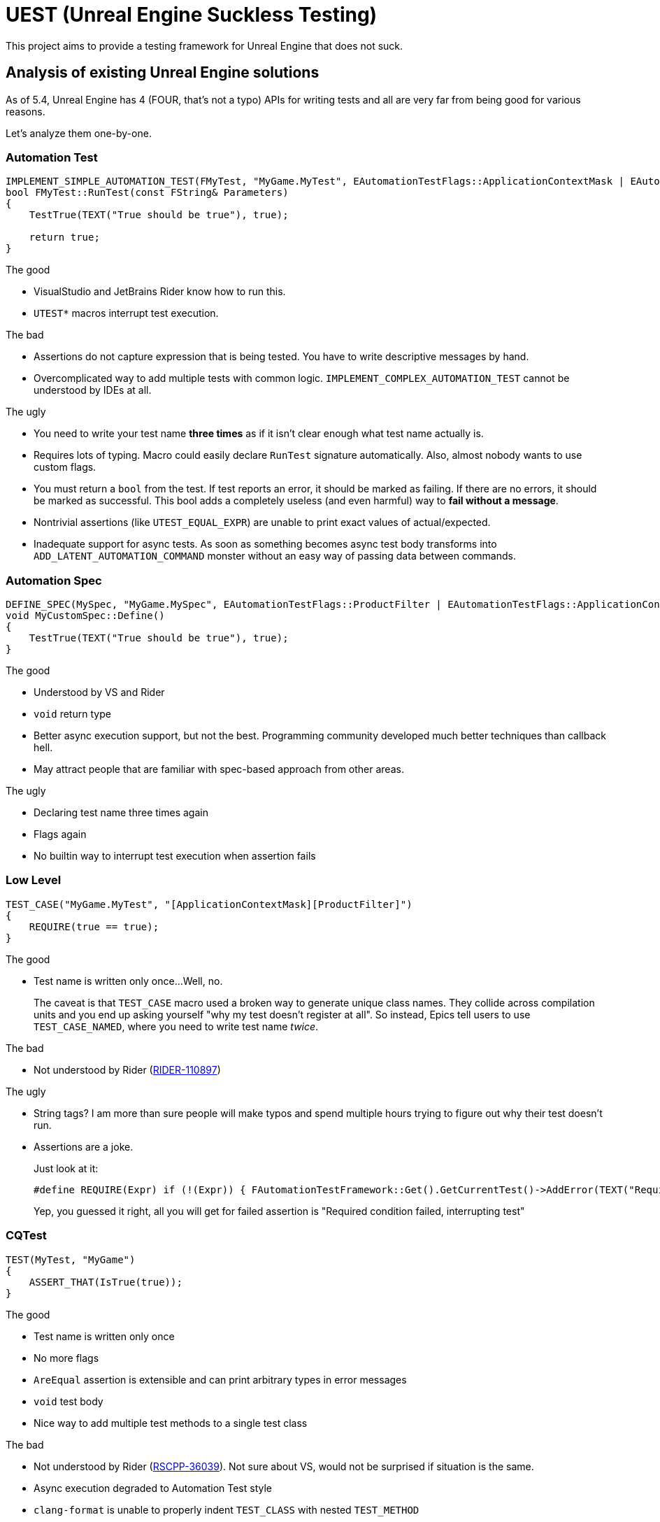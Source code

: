 = UEST (Unreal Engine Suckless Testing)

This project aims to provide a testing framework for Unreal Engine that does not suck.

== Analysis of existing Unreal Engine solutions

As of 5.4, Unreal Engine has 4 (FOUR, that's not a typo) APIs for writing tests and all are very far from being good for various reasons.

Let's analyze them one-by-one.

=== Automation Test

[source,cpp]
----
IMPLEMENT_SIMPLE_AUTOMATION_TEST(FMyTest, "MyGame.MyTest", EAutomationTestFlags::ApplicationContextMask | EAutomationTestFlags::ProductFilter)
bool FMyTest::RunTest(const FString& Parameters)
{
    TestTrue(TEXT("True should be true"), true);

    return true;
}
----

.The good
* VisualStudio and JetBrains Rider know how to run this.
* `UTEST*` macros interrupt test execution.

.The bad
* Assertions do not capture expression that is being tested.
You have to write descriptive messages by hand.
* Overcomplicated way to add multiple tests with common logic.
`IMPLEMENT_COMPLEX_AUTOMATION_TEST` cannot be understood by IDEs at all.

.The ugly
* You need to write your test name *three times* as if it isn't clear enough what test name actually is.
* Requires lots of typing.
Macro could easily declare `RunTest` signature automatically.
Also, almost nobody wants to use custom flags.
* You must return a `bool` from the test.
If test reports an error, it should be marked as failing.
If there are no errors, it should be marked as successful.
This bool adds a completely useless (and even harmful) way to *fail without a message*.
* Nontrivial assertions (like `UTEST_EQUAL_EXPR`) are unable to print exact values of actual/expected.
* Inadequate support for async tests.
As soon as something becomes async test body transforms into `ADD_LATENT_AUTOMATION_COMMAND` monster without an easy way of passing data between commands.

=== Automation Spec

[source,cpp]
----
DEFINE_SPEC(MySpec, "MyGame.MySpec", EAutomationTestFlags::ProductFilter | EAutomationTestFlags::ApplicationContextMask)
void MyCustomSpec::Define()
{
    TestTrue(TEXT("True should be true"), true);
}
----

.The good
* Understood by VS and Rider
* `void` return type
* Better async execution support, but not the best.
Programming community developed much better techniques than callback hell.
* May attract people that are familiar with spec-based approach from other areas.

.The ugly
* Declaring test name three times again
* Flags again
* No builtin way to interrupt test execution when assertion fails

=== Low Level

[source,cpp]
----
TEST_CASE("MyGame.MyTest", "[ApplicationContextMask][ProductFilter]")
{
    REQUIRE(true == true);
}
----

.The good
* Test name is written only once...
Well, no.
+
--
The caveat is that `TEST_CASE` macro used a broken way to generate unique class names.
They collide across compilation units and you end up asking yourself "why my test doesn't register at all".
So instead, Epics tell users to use `TEST_CASE_NAMED`, where you need to write test name _twice_.
--

.The bad
* Not understood by Rider (https://youtrack.jetbrains.com/issue/RIDER-110897[RIDER-110897])

.The ugly
* String tags?
I am more than sure people will make typos and spend multiple hours trying to figure out why their test doesn't run.
* Assertions are a joke.
+
--
Just look at it:

[source,cpp]
----
#define REQUIRE(Expr) if (!(Expr)) { FAutomationTestFramework::Get().GetCurrentTest()->AddError(TEXT("Required condition failed, interrupting test")); return; }
----

Yep, you guessed it right, all you will get for failed assertion is "Required condition failed, interrupting test"
--

=== CQTest

[source,cpp]
----
TEST(MyTest, "MyGame")
{
    ASSERT_THAT(IsTrue(true));
}
----

.The good
* Test name is written only once
* No more flags
* `AreEqual` assertion is extensible and can print arbitrary types in error messages
* `void` test body
* Nice way to add multiple test methods to a single test class

.The bad
* Not understood by Rider (https://youtrack.jetbrains.com/issue/RSCPP-36039/Support-Unreal-Engine-CQTest-framework)[RSCPP-36039]).
Not sure about VS, would not be surprised if situation is the same.
* Async execution degraded to Automation Test style
* `clang-format` is unable to properly indent `TEST_CLASS` with nested `TEST_METHOD`

.The ugly
* Assertions do not capture tested expression.
`Expected condition to be true.`, seriously?
* Inadequate way to add custom assertions.
You need to use custom macros instead of `TEST` and `TEST_CLASS` because they hardcode `FNoDiscardAsserter`.
And this framework claims they are about composition instead of inheritance!
There was absolutely zero reason to tie test class to a _single_ asserter.
Asserter could easily be absolutely external class to the test itself, see NUnit for example.
